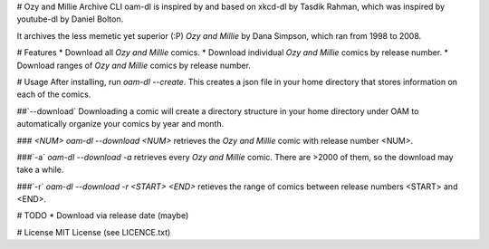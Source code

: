 # Ozy and Millie Archive CLI
oam-dl is inspired by and based on xkcd-dl by Tasdik Rahman, which was inspired by youtube-dl by Daniel Bolton.

It archives the less memetic yet superior (:P) *Ozy and Millie* by Dana Simpson, which ran from 1998 to 2008.

# Features
* Download all *Ozy and Millie* comics.
* Download individual *Ozy and Millie* comics by release number.
* Download ranges of *Ozy and Millie* comics by release number.

# Usage
After installing, run `oam-dl --create`.
This creates a json file in your home directory that stores
information on each of the comics.

##`--download`
Downloading a comic will create a directory structure in your
home directory under OAM to automatically organize your comics 
by year and month.

### `<NUM>`
`oam-dl --download <NUM>` retrieves the `Ozy and Millie` comic with release
number <NUM>.

###`-a`
`oam-dl --download -a` retrieves every *Ozy and Millie* comic. There are >2000 of them, so the download may take a while.

###`-r`
`oam-dl --download -r <START> <END>` retieves the range of comics between
release numbers <START> and <END>.

# TODO
* Download via release date (maybe)

# License
MIT License (see LICENCE.txt)


